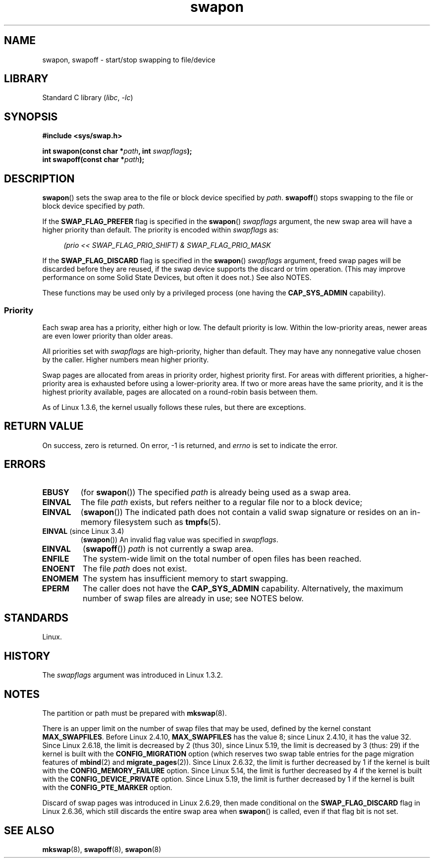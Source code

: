 .\" Copyright, The contributors to the Linux man-pages project
.\"
.\" SPDX-License-Identifier: Linux-man-pages-copyleft
.\"
.\" FIXME Linux 3.11 added SWAP_FLAG_DISCARD_ONCE and SWAP_FLAG_DISCARD_PAGES
.\"	commit dcf6b7ddd7df8965727746f89c59229b23180e5a
.\"	Author: Rafael Aquini <aquini@redhat.com>
.\"	Date:   Wed Jul 3 15:02:46 2013 -0700
.\"
.TH swapon 2 (date) "Linux man-pages (unreleased)"
.SH NAME
swapon, swapoff \- start/stop swapping to file/device
.SH LIBRARY
Standard C library
.RI ( libc ,\~ \-lc )
.SH SYNOPSIS
.nf
.B #include <sys/swap.h>
.P
.BI "int swapon(const char *" path ", int " swapflags );
.BI "int swapoff(const char *" path );
.fi
.SH DESCRIPTION
.BR swapon ()
sets the swap area to the file or block device specified by
.IR path .
.BR swapoff ()
stops swapping to the file or block device specified by
.IR path .
.P
If the
.B SWAP_FLAG_PREFER
flag is specified in the
.BR swapon ()
.I swapflags
argument, the new swap area will have a higher priority than default.
The priority is encoded within
.I swapflags
as:
.P
.in +4n
.EX
.I "(prio << SWAP_FLAG_PRIO_SHIFT) & SWAP_FLAG_PRIO_MASK"
.EE
.in
.P
If the
.B SWAP_FLAG_DISCARD
flag is specified in the
.BR swapon ()
.I swapflags
argument, freed swap pages will be discarded before they are reused,
if the swap device supports the discard or trim operation.
(This may improve performance on some Solid State Devices,
but often it does not.)
See also NOTES.
.P
These functions may be used only by a privileged process (one having the
.B CAP_SYS_ADMIN
capability).
.SS Priority
Each swap area has a priority, either high or low.
The default priority is low.
Within the low-priority areas,
newer areas are even lower priority than older areas.
.P
All priorities set with
.I swapflags
are high-priority, higher than default.
They may have any nonnegative value chosen by the caller.
Higher numbers mean higher priority.
.P
Swap pages are allocated from areas in priority order,
highest priority first.
For areas with different priorities,
a higher-priority area is exhausted before using a lower-priority area.
If two or more areas have the same priority,
and it is the highest priority available,
pages are allocated on a round-robin basis between them.
.P
As of Linux 1.3.6, the kernel usually follows these rules,
but there are exceptions.
.SH RETURN VALUE
On success, zero is returned.
On error, \-1 is returned, and
.I errno
is set to indicate the error.
.SH ERRORS
.TP
.B EBUSY
(for
.BR swapon ())
The specified
.I path
is already being used as a swap area.
.TP
.B EINVAL
The file
.I path
exists, but refers neither to a regular file nor to a block device;
.TP
.B EINVAL
.RB ( swapon ())
The indicated path does not contain a valid swap signature or
resides on an in-memory filesystem such as
.BR tmpfs (5).
.TP
.BR EINVAL " (since Linux 3.4)"
.RB ( swapon ())
An invalid flag value was specified in
.IR swapflags .
.TP
.B EINVAL
.RB ( swapoff ())
.I path
is not currently a swap area.
.TP
.B ENFILE
The system-wide limit on the total number of open files has been reached.
.TP
.B ENOENT
The file
.I path
does not exist.
.TP
.B ENOMEM
The system has insufficient memory to start swapping.
.TP
.B EPERM
The caller does not have the
.B CAP_SYS_ADMIN
capability.
Alternatively, the maximum number of swap files are already in use;
see NOTES below.
.SH STANDARDS
Linux.
.SH HISTORY
The
.I swapflags
argument was introduced in Linux 1.3.2.
.SH NOTES
The partition or path must be prepared with
.BR mkswap (8).
.P
There is an upper limit on the number of swap files that may be used,
defined by the kernel constant
.BR MAX_SWAPFILES .
Before Linux 2.4.10,
.B MAX_SWAPFILES
has the value 8;
since Linux 2.4.10, it has the value 32.
Since Linux 2.6.18, the limit is decreased by 2 (thus 30),
since Linux 5.19, the limit is decreased by 3 (thus: 29)
if the kernel is built with the
.B CONFIG_MIGRATION
option
(which reserves two swap table entries for the page migration features of
.BR mbind (2)
and
.BR migrate_pages (2)).
Since Linux 2.6.32, the limit is further decreased by 1
if the kernel is built with the
.B CONFIG_MEMORY_FAILURE
option.
Since Linux 5.14, the limit is further decreased by 4
if the kernel is built with the
.B CONFIG_DEVICE_PRIVATE
option.
Since Linux 5.19, the limit is further decreased by 1
if the kernel is built with the
.B CONFIG_PTE_MARKER
option.
.P
Discard of swap pages was introduced in Linux 2.6.29,
then made conditional
on the
.B SWAP_FLAG_DISCARD
flag in Linux 2.6.36,
.\" To be precise: 2.6.35.5
which still discards the
entire swap area when
.BR swapon ()
is called, even if that flag bit is not set.
.SH SEE ALSO
.BR mkswap (8),
.BR swapoff (8),
.BR swapon (8)
